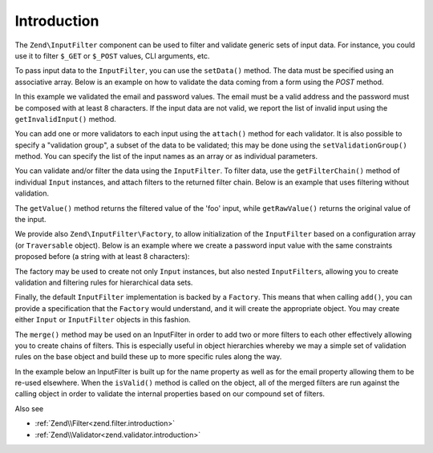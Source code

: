 .. _zend.input-filter.intro:

Introduction
============

The ``Zend\InputFilter`` component can be used to filter and validate generic sets of input data. For instance, you
could use it to filter ``$_GET`` or ``$_POST`` values, CLI arguments, etc.

To pass input data to the ``InputFilter``, you can use the ``setData()`` method. The data must be specified using
an associative array. Below is an example on how to validate the data coming from a form using the *POST* method.

.. code-block:: php
   :linenos:

   use Zend\InputFilter\InputFilter;
   use Zend\InputFilter\Input;
   use Zend\Validator;

   $email = new Input('email');
   $email->getValidatorChain()
         ->attach(new Validator\EmailAddress());

   $password = new Input('password');
   $password->getValidatorChain()
            ->attach(new Validator\StringLength(8));

   $inputFilter = new InputFilter();
   $inputFilter->add($email)
               ->add($password)
               ->setData($_POST);

   if ($inputFilter->isValid()) {
       echo "The form is valid\n";
   } else {
       echo "The form is not valid\n";
       foreach ($inputFilter->getInvalidInput() as $error) {
           print_r($error->getMessages());
       }
   }

In this example we validated the email and password values. The email must be a valid address and the password must
be composed with at least 8 characters. If the input data are not valid, we report the list of invalid input using
the ``getInvalidInput()`` method.

You can add one or more validators to each input using the ``attach()`` method for each validator. It is also
possible to specify a "validation group", a subset of the data to be validated; this may be done using the
``setValidationGroup()`` method. You can specify the list of the input names as an array or as individual
parameters.

.. code-block:: php
   :linenos:

   // As individual parameters
   $inputFilter->setValidationGroup('email', 'password');

   // or as an array of names
   $inputFilter->setValidationGroup(array('email', 'password'));

You can validate and/or filter the data using the ``InputFilter``. To filter data, use the ``getFilterChain()``
method of individual ``Input`` instances, and attach filters to the returned filter chain. Below is an example that
uses filtering without validation.

.. code-block:: php
   :linenos:

   use Zend\InputFilter\Input;
   use Zend\InputFilter\InputFilter;

   $input = new Input('foo');
   $input->getFilterChain()
         ->attachByName('stringtrim')
         ->attachByName('alpha');

   $inputFilter = new InputFilter();
   $inputFilter->add($input)
               ->setData(array(
                   'foo' => ' Bar3 ',
               ));

   echo "Before:\n";
   echo $inputFilter->getRawValue('foo') . "\n"; // the output is ' Bar3 '
   echo "After:\n";
   echo $inputFilter->getValue('foo') . "\n"; // the output is 'Bar'

The ``getValue()`` method returns the filtered value of the 'foo' input, while ``getRawValue()`` returns the
original value of the input.

We provide also ``Zend\InputFilter\Factory``, to allow initialization of the ``InputFilter`` based on a
configuration array (or ``Traversable`` object). Below is an example where we create a password input value with
the same constraints proposed before (a string with at least 8 characters):

.. code-block:: php
   :linenos:

   use Zend\InputFilter\Factory;

   $factory = new Factory();
   $inputFilter = $factory->createInputFilter(array(
       'password' => array(
           'name'       => 'password',
           'required'   => true,
           'validators' => array(
               array(
                   'name' => 'not_empty',
               ),
               array(
                   'name' => 'string_length',
                   'options' => array(
                       'min' => 8
                   ),
               ),
           ),
       ),
   ));

   $inputFilter->setData($_POST);
   echo $inputFilter->isValid() ? "Valid form" : "Invalid form";

The factory may be used to create not only ``Input`` instances, but also nested ``InputFilter``\ s, allowing you to
create validation and filtering rules for hierarchical data sets.

Finally, the default ``InputFilter`` implementation is backed by a ``Factory``. This means that when calling
``add()``, you can provide a specification that the ``Factory`` would understand, and it will create the
appropriate object. You may create either ``Input`` or ``InputFilter`` objects in this fashion.

.. code-block:: php
   :linenos:

   use Zend\InputFilter\InputFilter;

   $filter = new InputFilter();

   // Adding a single input
   $filter->add(array(
       'name' => 'username',
       'required' => true,
       'validators' => array(
           array(
               'name' => 'not_empty',
           ),
           array(
               'name' => 'string_length',
               'options' => array(
                   'min' => 5
               ),
           ),
       ),
   ));

   // Adding another input filter what also contains a single input. Merging both.
   $filter->add(array(
       'type' => 'Zend\InputFilter\InputFilter',
       'password' => array(
           'name' => 'password',
           'required' => true,
           'validators' => array(
               array(
                   'name' => 'not_empty',
               ),
               array(
                   'name' => 'string_length',
                   'options' => array(
                       'min' => 8
                   ),
               ),
           ),
       ),
   ));

The ``merge()`` method may be used on an InputFilter in order to add two or more filters to each other effectively
allowing you to create chains of filters. This is especially useful in object hierarchies whereby we may a simple set of
validation rules on the base object and build these up to more specific rules along the way.

In the example below an InputFilter is built up for the name property as well as for the email property allowing them to
be re-used elsewhere. When the ``isValid()`` method is called on the object, all of the merged filters are run against
the calling object in order to validate the internal properties based on our compound set of filters.

.. code-block:: php
   :linenos:

    use Zend\InputFilter\InputFilterInterface;
    use Zend\InputFilter\Factory as InputFactory;
    use Zend\InputFilter\InputFilter;
    use Zend\InputFilter\InputFilterAwareInterface;
    use Zend\InputFilter\InputFilterInterface;

   /**
    * Filter to ensure a name property is set and > 8 characters
    */
    class NameInputFilter extends InputFilter
    {
        /** @var InputFactory */
        protected $inputFactory;

        public function __construct()
        {
            $this->inputFactory = new InputFactory();
            $this->setValidators();
        }

        /**
         * Loads the validators
         */
        protected function setValidators()
        {
            $this->setNameValidator();
        }

        /**
         * Creates a validator to check the name property
         */
        protected function setNameValidator()
        {
            $this->add(
                $this->inputFactory->createInput(
                    array(
                        'name'       => 'name',
                        'required'   => true,
                        'validators' => array(
                            array(
                                'name' => 'not_empty',
                            ),
                            array(
                                'name' => 'string_length',
                                'options' => array(
                                    'min' => 8
                                )
                            ),
                        )
                    )
                )
            );
        }
    }

    /**
     * Filter to ensure an email property is set and > 8 characters and is valid
     */
    class EmailInputFilter extends InputFilter
    {
        /** @var InputFactory */
        protected $inputFactory;

        public function __construct()
        {
            $this->inputFactory = new InputFactory();
            $this->setValidators();
        }

        /**
         * Loads the validators
         */
        protected function setValidators()
        {
            $this->setEmailValidator();
        }

        /**
         * Creates a validator to check the name property
         */
        protected function setEmailValidator()
        {
            $this->add(
                $this->inputFactory->createInput(
                    array(
                        'name'       => 'email',
                        'required'   => true,
                        'validators' => array(
                            array(
                                'name' => 'not_empty',
                            ),
                            array(
                                'name'    => 'string_length',
                                'options' => array(
                                'min'     => 8
                            ),
                            array(
                                'name'    => 'email_address',
                            )
                        )
                    )
                )
            );
        }
    }

    class SimplePerson implements InputFilterAwareInterface
    {
        /** @var string */
        protected $name;

        /** @var string */
        protected $email;

        /** @var InputFilter */
        protected $inputFilter;

        /**
         * @return string
         */
        public function getName()
        {
            return $this->name;
        }

        /**
         * @param string $name
         */
        public function setName($name)
        {
            $this->name = $name;
        }

        /**
         * @return string
         */
        public function getEmail()
        {
            return $this->email;
        }

        /**
         * @param string $email
         */
        public function setEmail($email)
        {
            $this->email = $email;
        }

         /**
          * Retrieve input filter
          *
          * @return InputFilterInterface
          */
        public function getInputFilter()
        {
            if (!$this->inputFilter) {
                // Create a new input filter
                $this->inputFilter = new InputFilter();
                // Merge our inputFilter in for the email property
                $this->inputFilter->merge(new EmailInputFilter());
                // Merge our inputFilter in for the name property
                $this->inputFilter->merge(new NameInputFilter());
            }
            return $this->inputFilter;
        }

        /**
         * Set input filter
         *
         * @param  InputFilterInterface $inputFilter
         * @return InputFilterAwareInterface
         */
        public function setInputFilter(InputFilterInterface $inputFilter)
        {
            $this->inputFilter = $inputFilter;

            return $this;
        }
    }

Also see

- :ref:`Zend\\Filter<zend.filter.introduction>`
- :ref:`Zend\\Validator<zend.validator.introduction>`
